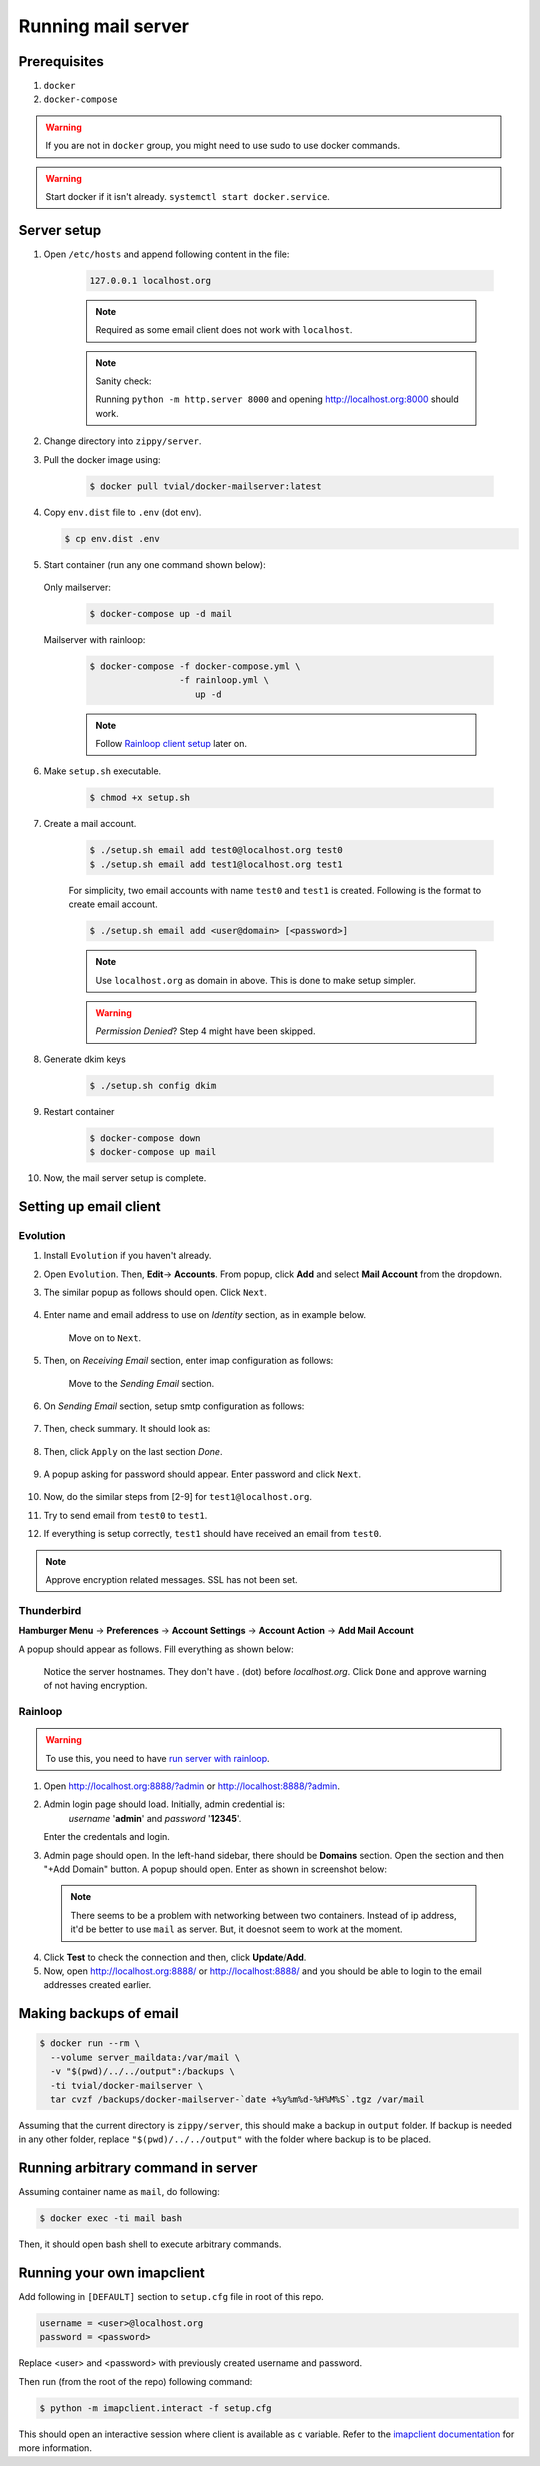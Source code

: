 Running mail server
===================

Prerequisites
--------------
1. ``docker``
2. ``docker-compose``

.. warning:: If you are not in ``docker`` group, you might need to use sudo to
  use docker commands.

.. warning:: Start docker if it isn't already. ``systemctl start docker.service``.


Server setup
------------
1. Open ``/etc/hosts`` and append following content in the file:

    .. code-block:: bash

      127.0.0.1 localhost.org

    .. note:: Required as some email client does not work with ``localhost``.

    .. note:: Sanity check:

      Running ``python -m http.server 8000`` and opening http://localhost.org:8000
      should work.

2. Change directory into ``zippy/server``.
3. Pull the docker image using:

    .. code-block:: console

      $ docker pull tvial/docker-mailserver:latest

4.  Copy ``env.dist`` file to ``.env`` (dot env).

    .. code-block:: console

      $ cp env.dist .env

5. Start container (run any one command shown below):

  Only mailserver:
    .. code-block:: console

      $ docker-compose up -d mail

  .. _mail_server_with_rainloop:

  Mailserver with rainloop:
    .. code-block:: console

      $ docker-compose -f docker-compose.yml \
                       -f rainloop.yml \
                          up -d

    .. note:: Follow `Rainloop client setup <#rainloop>`_ later on.


6. Make ``setup.sh`` executable.

    .. code-block:: console

      $ chmod +x setup.sh

7. Create a mail account.

    .. code-block:: console

      $ ./setup.sh email add test0@localhost.org test0
      $ ./setup.sh email add test1@localhost.org test1

    For simplicity, two email accounts with name ``test0`` and ``test1`` is created.
    Following is the format to create email account.

    .. code-block:: console

      $ ./setup.sh email add <user@domain> [<password>]

    .. note:: Use ``localhost.org`` as domain in above. This is done to make
      setup simpler.

    .. warning:: *Permission Denied*? Step 4 might have been skipped.

8. Generate dkim keys

    .. code-block:: console

      $ ./setup.sh config dkim

9. Restart container

    .. code-block:: console

      $ docker-compose down
      $ docker-compose up mail

10. Now, the mail server setup is complete.


Setting up email client
-----------------------

Evolution
~~~~~~~~~

1. Install ``Evolution`` if you haven't already.

2. Open ``Evolution``. Then, **Edit**-> **Accounts**. From popup, click **Add**
   and select **Mail Account** from the dropdown.

3. The similar popup as follows should open. Click ``Next``.

    .. image:: ../assets/screenshots/01-email-client-setup.png

4. Enter name and email address to use on *Identity* section, as in example below.

    .. image:: ../assets/screenshots/02-email-client-setup.png

    Move on to ``Next``.

5. Then, on *Receiving Email* section, enter imap configuration as follows:

    .. image:: ../assets/screenshots/03-email-client-setup.png

    Move to the *Sending Email* section.

6. On *Sending Email* section, setup smtp configuration as follows:

    .. image:: ../assets/screenshots/04-email-client-setup.png

7. Then, check summary. It should look as:

    .. image:: ../assets/screenshots/05-email-client-setup.png

8. Then, click ``Apply`` on the last section *Done*.

    .. image:: ../assets/screenshots/06-email-client-setup.png

9. A popup asking for password should appear. Enter password and click ``Next``.

    .. image:: ../assets/screenshots/07-email-client-setup.png

10. Now, do the similar steps from [2-9] for ``test1@localhost.org``.

11. Try to send email from ``test0`` to ``test1``.

    .. image:: ../assets/screenshots/08-email-client-setup.png

12. If everything is setup correctly, ``test1`` should have received an email
    from ``test0``.

    .. image:: ../assets/screenshots/09-email-client-setup.png

.. note:: Approve encryption related messages. SSL has not been set.

Thunderbird
~~~~~~~~~~~

**Hamburger Menu** -> **Preferences** -> **Account Settings** -> **Account Action**
->  **Add Mail Account**

A popup should appear as follows. Fill everything as shown below:

  .. image:: ../assets/screenshots/10-email-client-setup.png

  Notice the server hostnames. They don't have `.` (dot) before `localhost.org`.
  Click ``Done`` and approve warning of not having encryption.

Rainloop
~~~~~~~~

.. warning:: To use this, you need to have `run server with rainloop`_.

.. _run server with rainloop: #mail-server-with-rainloop

1. Open http://localhost.org:8888/?admin or http://localhost:8888/?admin.

2. Admin login page should load. Initially, admin credential is:
    *username* '**admin**' and *password* '**12345**'.

   Enter the credentals and login.

3. Admin page should open. In the left-hand sidebar, there should be **Domains**
   section. Open the section and then "+Add Domain" button. A popup should open.
   Enter as shown in screenshot below:

  .. image:: ../assets/screenshots/11-email-client-setup.png

  .. note::
    There seems to be a problem with networking between two containers.
    Instead of ip address, it'd be better to use ``mail`` as server. But, it
    doesnot seem to work at the moment.

4. Click **Test** to check the connection and then, click **Update**/**Add**.

5. Now, open http://localhost.org:8888/ or http://localhost:8888/
   and you should be able to login to the email
   addresses created earlier.

Making backups of email
-----------------------

.. code-block:: console

  $ docker run --rm \
    --volume server_maildata:/var/mail \
    -v "$(pwd)/../../output":/backups \
    -ti tvial/docker-mailserver \
    tar cvzf /backups/docker-mailserver-`date +%y%m%d-%H%M%S`.tgz /var/mail

Assuming that the current directory is ``zippy/server``, this should make a
backup in ``output`` folder.
If backup is needed in any other folder, replace ``"$(pwd)/../../output"`` with
the folder where backup is to be placed.


Running arbitrary command in server
-----------------------------------

Assuming container name as ``mail``, do following:

.. code-block:: console

  $ docker exec -ti mail bash

Then, it should open bash shell to execute arbitrary commands.


Running your own imapclient
---------------------------

Add following in ``[DEFAULT]`` section to ``setup.cfg`` file
in root of this repo.

.. code-block:: ini

  username = <user>@localhost.org
  password = <password>

Replace <user> and <password> with previously created username
and password.

Then run (from the root of the repo) following command:

.. code-block:: console

  $ python -m imapclient.interact -f setup.cfg

This should open an interactive session where client is available as ``c``
variable. Refer to the `imapclient documentation`_ for more information.

.. _imapclient documentation: https://imapclient.readthedocs.io/en/2.1.0/
